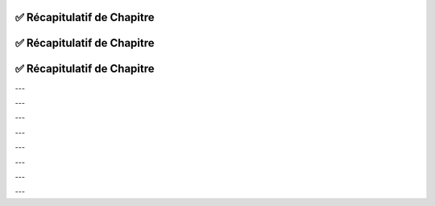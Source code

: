 .. slide::
✅ Récapitulatif de Chapitre
-------------------------

.. center::

    .. image:: images/recap_chap1.png
        :alt: Récapitulatif du Chapitre 1
        :width: 100%
        
        
.. slide::
✅ Récapitulatif de Chapitre
-------------------------

.. center::

    .. image:: images/recap_chap2.png
        :alt: Récapitulatif du Chapitre 2
        :width: 100%
           
       
.. slide::
✅ Récapitulatif de Chapitre
-------------------------

.. |puplet_notation| div::
    .. center::
    ``(1, 8, 5)``

.. |tableau_notation| div::
    .. center::
    ``[1, 8, 5]``

.. |dictionnaire_notation| div::
    .. center::
    ``{1: 'Paul', 2: 'Tom', 3: 'Nadia'}``

---

.. |puplet_construction| div::
    .. center::
    P-uplet vide: ``t = ()``
    
    ``t1 = (1, 8, 5)``

.. |tableau_construction| div::
    .. center::
    Liste vide: ``L = []``
    
    ``L1 = [1, 8, 5]``

.. |dictionnaire_construction| div::
    .. center::
    Dictionnaire vide: ``D = {}``
    
    ``d1 = {1: 'Paul', 2: 'Tom', 3: 'Nadia'}``

---

.. |puplet_elements| div::
    .. center::
    **Oui**
    
    ``t2 = (1, 'b', True)``

.. |tableau_elements| div::
    .. center::
    **Oui**
    
    ``L2 = [1, 'b', True]``

.. |dictionnaire_elements| div::
    .. center::
    Les clés peuvent être de tout type, à condition d’être non modifiables: *int, str, tuple*
    
    ``d2 = {4: 'Léa', 5: 'Téo'}``

---

.. |puplet_lecture| div::
    .. center::
    ``t1[0]`` renvoie ``1``
    
    ``t1[-1]`` renvoie le dernier élément de ``t1``, soit ``5``
    
    ``t2[2]`` renvoie ``True``

.. |tableau_lecture| div::
    .. center::
    ``L1[0]`` renvoie ``1``
    
    ``L1[-1]`` renvoie le dernier élément de ``L1``, soit ``5``
    
    ``L2[2]`` renvoie ``True``

.. |dictionnaire_lecture| div::
    .. center::
    ``d1[0]`` renvoie une erreur (clé inexistante)
    
    ``d1[1]`` renvoie ``'Paul'``

---

.. |puplet_concatenation| div::
    .. center::
    ``t1 + t2`` renvoie
    
    ``(1, 8, 5, 1, 'b', True)``

.. |tableau_concatenation| div::
    .. center::
    ``L1 + L2`` renvoie 
    
    ``[1, 8, 5, 1, 'b', True]``

.. |dictionnaire_concatenation| div::
    .. center::
    **Non**
    
    ``d1 + d2`` renvoie une erreur de type

---

.. |puplet_multiplication| div::
    .. center::
    ``2 * t1`` renvoie ``(1, 8, 5, 1, 8, 5)``

.. |tableau_multiplication| div::
    .. center::
    ``2 * L1`` renvoie ``[1, 8, 5, 1, 8, 5]``

.. |dictionnaire_multiplication| div::
    .. center::
       
    **Non**

    ``2 * d1`` renvoie une erreur

---

.. |puplet_modifiable| div::
    .. center::
    **Non**
    
    On peut créer un nouveau p-uplet

.. |tableau_modifiable| div::
    .. center::
    **Oui**
    
    Avec l'instruction ``L1[2] = 4``, ``L1`` devient ``[1, 8, 4]``

.. |dictionnaire_modifiable| div::
    .. center::
    On peut modifier les valeurs, mais pas les clés
    
    Exemple: ``d1[2] = 'Joe'`` remplace ``'Tom'`` par ``'Joe'``

---

.. |puplet_longueur| div::
    .. center::
    ``len(t1)`` renvoie ``3``

.. |tableau_longueur| div::
    .. center::
    ``len(L1)`` renvoie ``3``

.. |dictionnaire_longueur| div::
    .. center::
    ``len(d1)`` renvoie ``3``

---

.. |puplet_methodes| div::
    .. center::
    Pas de méthode spécifique à connaître

.. |tableau_methodes| div::
    .. center::
    ``L1.append(element)`` ajoute ``element`` à la fin de ``L1``
        
    ``L1.remove(element)`` supprime la première occurrence de ``element`` dans ``L1``

    ``L1.index(element)`` renvoie l'index de la première occurrence de ``element`` dans ``L1``

    ``L1.count(element)`` renvoie le nombre d'occurrences de ``element`` dans ``L1``

    ``L1.sort()`` trie les éléments de ``L1``

    ``L1.reverse()`` inverse l'ordre des éléments de ``L1``

.. |dictionnaire_methodes| div::
    .. center::
    ``d1.items()`` renvoie la collection d’objets
    
    ``d1.keys()`` renvoie les clés
    
    ``d1.values()`` renvoie les valeurs

    ``d1.get(key)`` renvoie la valeur associée à la clé ``key``

    ``d1.pop(key)`` supprime l'élément associé à la clé ``key``


.. center::
    +------------------------+------------------------+--------------------------+--------------------------------------+
    |                        | **P-uplet**            | **Tableau (liste)**      | **Dictionnaire**                     |
    +========================+========================+==========================+======================================+
    | **Notation**           | |puplet_notation|      | |tableau_notation|       | |dictionnaire_notation|              |
    |                        |                        |                          |                                      |
    |                        |                        |                          |                                      |
    |                        |                        |                          |                                      |
    +------------------------+------------------------+--------------------------+--------------------------------------+
    | **Construction**       | |puplet_construction|  | |tableau_construction|   | |dictionnaire_construction|          |
    |                        |                        |                          |                                      |
    |                        |                        |                          |                                      |
    |                        |                        |                          |                                      |
    +------------------------+------------------------+--------------------------+--------------------------------------+
    | **Les élements**       | |puplet_elements|      | |tableau_elements|       | |dictionnaire_elements|              |
    | **internes peuvent**   |                        |                          |                                      |
    | **être de différents** |                        |                          |                                      |
    | **types**              |                        |                          |                                      |
    +------------------------+------------------------+--------------------------+--------------------------------------+
    | **Lecture du contenu** | |puplet_lecture|       | |tableau_lecture|        | |dictionnaire_lecture|               |
    |                        |                        |                          |                                      |
    |                        |                        |                          |                                      |
    |                        |                        |                          |                                      |
    +------------------------+------------------------+--------------------------+--------------------------------------+
    | **Concaténation**      | |puplet_concatenation| | |tableau_concatenation|  | |dictionnaire_concatenation|         |
    |                        |                        |                          |                                      |
    |                        |                        |                          |                                      |
    |                        |                        |                          |                                      |
    +------------------------+------------------------+--------------------------+--------------------------------------+
    | **Multiplication**     | |puplet_multiplication|| |tableau_multiplication| | |dictionnaire_multiplication|        |
    | **par un entier**      |                        |                          |                                      |
    |                        |                        |                          |                                      |
    |                        |                        |                          |                                      |
    +------------------------+------------------------+--------------------------+--------------------------------------+
    | **Modifiable par**     | |puplet_modifiable|    | |tableau_modifiable|     | |dictionnaire_modifiable|            |
    | **affectation**        |                        |                          |                                      |
    |                        |                        |                          |                                      |
    |                        |                        |                          |                                      |
    +------------------------+------------------------+--------------------------+--------------------------------------+
    | **Longueur**           | |puplet_longueur|      | |tableau_longueur|       | |dictionnaire_longueur|              |
    |                        |                        |                          |                                      |
    |                        |                        |                          |                                      |
    |                        |                        |                          |                                      |
    +------------------------+------------------------+--------------------------+--------------------------------------+
    | **Méthodes**           | |puplet_methodes|      | |tableau_methodes|       | |dictionnaire_methodes|              |
    |                        |                        |                          |                                      |
    |                        |                        |                          |                                      |
    |                        |                        |                          |                                      |
    +------------------------+------------------------+--------------------------+--------------------------------------+

.. center::

    .. image:: images/recap_chap3.png
        :alt: Récapitulatif du Chapitre 3
        :width: 100%
